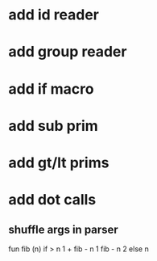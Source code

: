 * add id reader
* add group reader
* add if macro
* add sub prim
* add gt/lt prims
* add dot calls
** shuffle args in parser

fun fib (n) if > n 1 + fib - n 1 fib - n 2 else n
